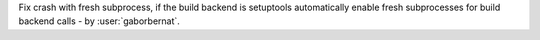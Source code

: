 Fix crash with fresh subprocess, if the build backend is setuptools automatically enable fresh subprocesses for
build backend calls - by :user:`gaborbernat`.
